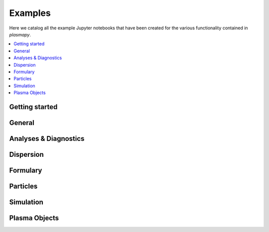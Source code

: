 Examples
========

Here we catalog all the example Jupyter notebooks that have been created for
the various functionality contained in `plasmapy`.

.. contents::
   :local:

Getting started
---------------

.. nbgallery::
  :glob:

  notebooks/getting_started/*

General
-------

.. nbgallery::
   :glob:

   notebooks/*

Analyses & Diagnostics
----------------------

.. nbgallery::
   :glob:

   notebooks/analysis/*
   notebooks/analysis/*/*
   notebooks/diagnostics/*

Dispersion
----------

.. nbgallery::
   :glob:

   notebooks/dispersion/*

Formulary
---------

.. nbgallery::
   :glob:

   notebooks/formulary/*

Particles
---------

.. nbgallery::
   :glob:

   notebooks/particles/*

Simulation
----------

.. nbgallery::
   :glob:

   notebooks/simulation/*

Plasma Objects
--------------

.. nbgallery::
   :glob:

   notebooks/plasma/*

